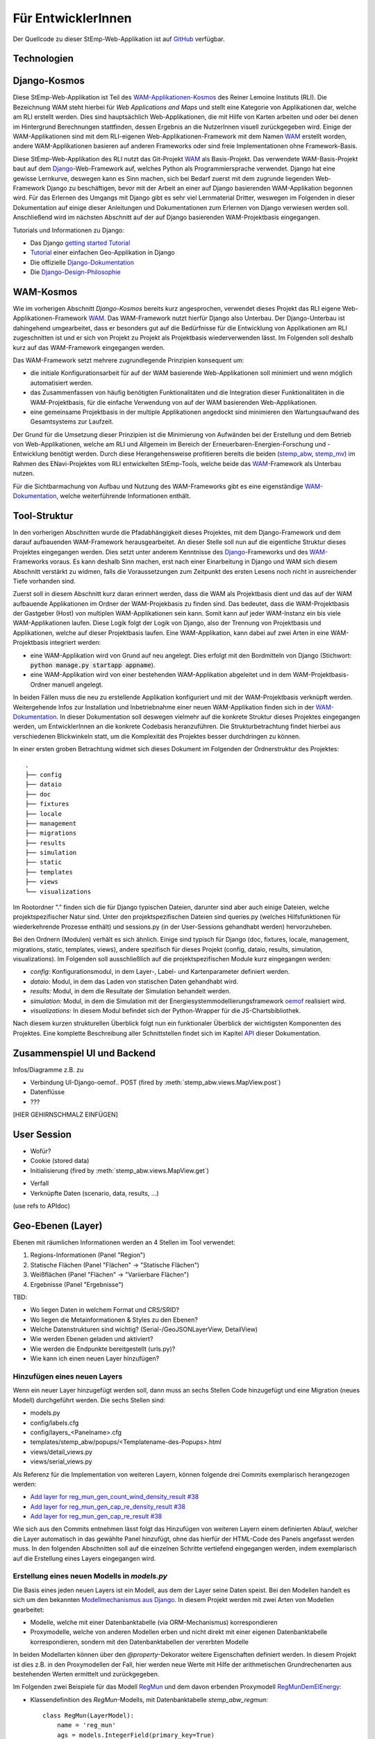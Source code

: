 .. _developer_label:

Für EntwicklerInnen
===================

Der Quellcode zu dieser StEmp-Web-Applikation ist auf `GitHub
<https://github.com/rl-institut/WAM_APP_stemp_abw>`_ verfügbar.

Technologien
------------

Django-Kosmos
-------------

Diese StEmp-Web-Applikation ist Teil des WAM-Applikationen-Kosmos_ des
Reiner Lemoine Instituts (RLI). Die Bezeichnung WAM steht hierbei für
*Web Applications and Maps* und stellt eine Kategorie von Applikationen dar,
welche am RLI erstellt werden. Dies sind hauptsächlich Web-Applikationen,
die mit Hilfe von Karten arbeiten und oder bei denen im Hintergrund Berechnungen
stattfinden, dessen Ergebnis an die NutzerInnen visuell zurückgegeben wird.
Einige der WAM-Applikationen sind mit dem RLI-eigenen Web-Applikationen-Framework
mit dem Namen WAM_ erstellt worden, andere WAM-Applikationen basieren auf anderen
Frameworks oder sind freie Implementationen ohne Framework-Basis.

Diese StEmp-Web-Applikation des RLI nutzt das Git-Projekt WAM_ als Basis-Projekt.
Das verwendete WAM-Basis-Projekt baut auf dem Django_-Web-Framework auf,
welches Python als Programmiersprache verwendet. Django hat eine gewisse
Lernkurve, deswegen kann es Sinn machen, sich bei Bedarf zuerst mit dem
zugrunde liegenden Web-Framework Django zu beschäftigen, bevor mit der Arbeit
an einer auf Django basierenden WAM-Applikation begonnen wird. Für das Erlernen
des Umgangs mit Django gibt es sehr viel Lernmaterial Dritter, weswegen im
Folgenden in dieser Dokumentation auf einige dieser Anleitungen und
Dokumentationen zum Erlernen von Django verwiesen werden soll. Anschließend
wird im nächsten Abschnitt auf der auf Django basierenden WAM-Projektbasis
eingegangen.

Tutorials und Informationen zu Django:

- Das Django `getting started Tutorial`_
- Tutorial_ einer einfachen Geo-Applikation in Django
- Die offizielle Django-Dokumentation_
- Die Django-Design-Philosophie_

WAM-Kosmos
----------

Wie im vorherigen Abschnitt *Django-Kosmos* bereits kurz angesprochen, verwendet
dieses Projekt das RLI eigene Web-Applikationen-Framework WAM_.
Das WAM-Framework nutzt hierfür Django also Unterbau. Der Django-Unterbau ist
dahingehend umgearbeitet, dass er besonders gut auf die Bedürfnisse für die
Entwicklung von Applikationen am RLI zugeschnitten ist und er sich von Projekt
zu Projekt als Projektbasis wiederverwenden lässt. Im Folgenden soll deshalb
kurz auf das WAM-Framework eingegangen werden.

Das WAM-Framework setzt mehrere zugrundlegende Prinzipien konsequent um:

- die initiale Konfigurationsarbeit für auf der WAM basierende Web-Applikationen
  soll minimiert und wenn möglich automatisiert werden.
- das Zusammenfassen von häufig benötigten Funktionalitäten und die Integration
  dieser Funktionalitäten in die WAM-Projektbasis, für die einfache Verwendung
  von auf der WAM basierenden Web-Applikationen.
- eine gemeinsame Projektbasis in der multiple Applikationen angedockt sind
  minimieren den Wartungsaufwand des Gesamtsystems zur Laufzeit.

Der Grund für die Umsetzung dieser Prinzipien ist die Minimierung von Aufwänden
bei der Erstellung und dem Betrieb von Web-Applikationen, welche am RLI und
Allgemein im Bereich der Erneuerbaren-Energien-Forschung und -Entwicklung
benötigt werden. Durch diese Herangehensweise profitieren bereits die beiden
(stemp_abw_, stemp_mv_) im Rahmen des ENavi-Projektes vom RLI entwickelten
StEmp-Tools, welche beide das WAM_-Framework als Unterbau nutzen.

Für die Sichtbarmachung von Aufbau und Nutzung des WAM-Frameworks gibt es eine
eigenständige WAM-Dokumentation_, welche weiterführende Informationen enthält.

Tool-Struktur
-------------

In den vorherigen Abschnitten wurde die Pfadabhängigkeit dieses Projektes, mit
dem Django-Framework und dem darauf aufbauenden WAM-Framework herausgearbeitet.
An dieser Stelle soll nun auf die eigentliche Struktur dieses Projektes
eingegangen werden. Dies setzt unter anderem Kenntnisse des Django_-Frameworks
und des WAM_-Frameworks voraus. Es kann deshalb Sinn machen, erst nach einer
Einarbeitung in Django und WAM sich diesem Abschnitt verstärkt zu widmen, falls
die Voraussetzungen zum Zeitpunkt des ersten Lesens noch nicht in ausreichender
Tiefe vorhanden sind.

Zuerst soll in diesem Abschnitt kurz daran erinnert werden, dass die WAM als
Projektbasis dient und das auf der WAM aufbauende Applikationen im Ordner der
WAM-Projekbasis zu finden sind. Das bedeutet, dass die WAM-Projektbasis der
Gastgeber (Host) von multiplen WAM-Applikationen sein kann. Somit kann auf jeder
WAM-Instanz ein bis viele WAM-Applikationen laufen. Diese Logik folgt der
Logik von Django, also der Trennung von Projektbasis und Applikationen, welche
auf dieser Projektbasis laufen. Eine WAM-Applikation, kann dabei auf zwei Arten
in eine WAM-Projektbasis integriert werden:

- eine WAM-Applikation wird von Grund auf neu angelegt. Dies erfolgt mit den
  Bordmitteln von Django (Stichwort: :code:`python manage.py startapp appname`).
- eine WAM-Applikation wird von einer bestehenden WAM-Applikation abgeleitet und
  in dem WAM-Projektbasis-Ordner manuell angelegt.

In beiden Fällen muss die neu zu erstellende Applikation konfiguriert und mit
der WAM-Projektbasis verknüpft werden. Weitergehende Infos zur Installation und
Inbetriebnahme einer neuen WAM-Applikation finden sich in der
WAM-Dokumentation_. In dieser Dokumentation soll deswegen vielmehr auf die
konkrete Struktur dieses Projektes eingegangen werden, um EntwicklerInnen an die
konkrete Codebasis heranzuführen. Die Strukturbetrachtung findet hierbei aus
verschiedenen Blickwinkeln statt, um die Komplexität des Projektes besser
durchdringen zu können.

In einer ersten groben Betrachtung widmet sich dieses Dokument im Folgenden der
Ordnerstruktur des Projektes::

    .
    ├── config
    ├── dataio
    ├── doc
    ├── fixtures
    ├── locale
    ├── management
    ├── migrations
    ├── results
    ├── simulation
    ├── static
    ├── templates
    ├── views
    └── visualizations

Im Rootordner "." finden sich die für Django typischen Dateien, darunter sind
aber auch einige Dateien, welche projektspezifischer Natur sind. Unter den
projektspezifischen Dateien sind queries.py (welches Hilfsfunktionen
für wiederkehrende Prozesse enthält) und sessions.py (in der User-Sessions
gehandhabt werden) hervorzuheben.

Bei den Ordnern (Modulen) verhält es sich ähnlich. Einige sind typisch für Django
(doc, fixtures, locale, management, migrations, static, templates, views), andere spezifisch für dieses Projekt
(config, dataio, results, simulation, visualizations). Im Folgenden soll
ausschließlich auf die projektspezifischen Module kurz eingegangen werden:

- `config:` Konfigurationsmodul, in dem Layer-, Label- und Kartenparameter definiert werden.

- `dataio:` Modul, in dem das Laden von statischen Daten gehandhabt wird.

- `results:` Modul, in dem die Resultate der Simulation behandelt werden.

- `simulation:` Modul, in dem die Simulation mit der Energiesystemmodellierungsframework oemof_ realisiert wird.

- `visualizations:` In diesem Modul befindet sich der Python-Wrapper für die JS-Chartsbibliothek.

Nach diesem kurzen strukturellen Überblick folgt nun ein funktionaler Überblick
der wichtigsten Komponenten des Projektes. Eine komplette Beschreibung aller
Schnittstellen findet sich im Kapitel API_ dieser Dokumentation.

Zusammenspiel UI und Backend
----------------------------

Infos/Diagramme z.B. zu

- Verbindung UI-Django-oemof..
  POST (fired by :meth:`stemp_abw.views.MapView.post`)
- Datenflüsse
- ???

[HIER GEHIRNSCHMALZ EINFÜGEN]

User Session
------------

- Wofür?
- Cookie (stored data)
- Initialisierung (fired by :meth:`stemp_abw.views.MapView.get`)

.. graphviz::

   digraph {
      "start" -> "set default user scenario" ->
      "init simulation" -> "set aggregation ratios" ->
      "init tracker" -> "end";

      "start" [color=red]
      "set default user scenario" [shape=polygon,sides=4]
      "init simulation" [shape=polygon,sides=4]
      "set aggregation ratios" [shape=polygon,sides=4]
      "init tracker" [shape=polygon,sides=4]
      "end" [color=green]
   }

- Verfall
- Verknüpfte Daten (scenario, data, results, ...)

(use refs to APIdoc)

.. _developer_geo_layers_label:

Geo-Ebenen (Layer)
------------------

Ebenen mit räumlichen Informationen werden an 4 Stellen im Tool verwendet:

1. Regions-Informationen (Panel "Region")
2. Statische Flächen (Panel "Flächen" -> "Statische Flächen")
3. Weißflächen (Panel "Flächen" -> "Variierbare Flächen")
4. Ergebnisse (Panel "Ergebnisse")

TBD:

- Wo liegen Daten in welchem Format und CRS/SRID?
- Wo liegen die Metainformationen & Styles zu den Ebenen?
- Welche Datenstrukturen sind wichtig? (Serial-/GeoJSONLayerView, DetailView)
- Wie werden Ebenen geladen und aktiviert?
- Wie werden die Endpunkte bereitgestellt (urls.py)?
- Wie kann ich einen neuen Layer hinzufügen?

Hinzufügen eines neuen Layers
.............................

Wenn ein neuer Layer hinzugefügt werden soll, dann muss an sechs Stellen Code
hinzugefügt und eine Migration (neues Modell) durchgeführt
werden. Die sechs Stellen sind:

- models.py
- config/labels.cfg
- config/layers_<Panelname>.cfg
- templates/stemp_abw/popups/<Templatename-des-Popups>.html
- views/detail_views.py
- views/serial_views.py

Als Referenz für die Implementation von weiteren Layern, können folgende drei
Commits exemplarisch herangezogen werden:

- `Add layer for reg_mun_gen_count_wind_density_result #38`_
- `Add layer for reg_mun_gen_cap_re_density_result #38`_
- `Add layer for reg_mun_gen_cap_re_result #38`_

Wie sich aus den Commits entnehmen lässt folgt das Hinzufügen von weiteren
Layern einem definierten Ablauf, welcher die Layer automatisch in das
gewählte Panel hinzufügt, ohne das hierfür der HTML-Code des Panels angefasst
werden muss. In den folgenden Abschnitten soll auf die einzelnen Schritte
vertiefend eingegangen werden, indem exemplarisch auf die Erstellung eines Layers
eingegangen wird.

Erstellung eines neuen Modells in `models.py`
.............................................

Die Basis eines jeden neuen Layers ist ein Modell, aus dem der Layer seine Daten speist.
Bei den Modellen handelt es sich um den bekannten `Modellmechanismus aus Django`_.
In diesem Projekt werden mit zwei Arten von Modellen gearbeitet:

- Modelle, welche mit einer Datenbanktabelle (via ORM-Mechanismus) korrespondieren
- Proxymodelle, welche von anderen Modellen erben und nicht direkt mit einer eigenen Datenbanktabelle korrespondieren, sondern mit den Datenbanktabellen der vererbten Modelle

In beiden Modellarten können über den `@property`-Dekorator weitere Eigenschaften
definiert werden. In diesem Projekt ist dies z.B. in den Proxymodellen der Fall,
hier werden neue Werte mit Hilfe der arithmetischen Grundrechenarten aus bestehenden
Werten ermittelt und zurückgegeben.

Im Folgenden zwei Beispiele für das Modell `RegMun`_ und dem davon erbenden
Proxymodell `RegMunDemElEnergy`_:

-  Klassendefinition des `RegMun`-Modells, mit Datenbanktabelle `stemp_abw_regmun`::

    class RegMun(LayerModel):
        name = 'reg_mun'
        ags = models.IntegerField(primary_key=True)
        geom = geomodels.MultiPolygonField(srid=3035)
        geom_centroid = geomodels.PointField(srid=3035, null=True)
        gen = models.CharField(max_length=254)

Jedes Modell hat mindestens zwei definierte Eigenschaften `name` und `geom`.
Mit der Eigenschaft `name` wird der Name definiert, welcher im Konfigurationsmodell
(`config/`) Verwendung findet. Für die Benennung und Verwendung der Datenbanktabelle wiederum
wird der Appname (`stemp_abw`) mit dem Klassennamen (`RegMun`) zu einem eindeutigen
Tabellennamen von Django automatisiert verbunden (`stemp_abw_regmun`). Somit ist
Obacht geboten, denn wir haben an zwei Stellen die Vergabe von Namensräumen für
dasselbe Modell, einmal automatisiert für die Handhabung der Daten und einmal
manuell für die automatisierte Konfiguration und Verwendung des Modells in einem
Layer. Mit der Eigenschaft `geom` wird die Geometrie des Layers mit dem Modell verknüpft.
Alle weiteren Eigenschaften sind optional.

- Klassendefinition des `RegMunGenEnergyRe`-Proxymodells, ohne eigene Datenbanktabelle::

    class RegMunDemElEnergy(RegMun):
        name = 'reg_mun_dem_el_energy'

        class Meta:
            proxy = True

        @property
        def dem_el_energy(self):
            return round((self.mundata.dem_el_energy_hh +
                          self.mundata.dem_el_energy_rca +
                          self.mundata.dem_el_energy_ind) / 1e3)

        @property
        def dem_el_energy_region(self):
            result = MunData.objects.aggregate(Sum('dem_el_energy_hh'))['dem_el_energy_hh__sum'] + \
                     MunData.objects.aggregate(Sum('dem_el_energy_rca'))['dem_el_energy_rca__sum'] + \
                     MunData.objects.aggregate(Sum('dem_el_energy_ind'))['dem_el_energy_ind__sum']
            return round(result / 1e3)

In jedem  Proxymodell wird ein eigener Name (`name`) als Eigenschaft vergeben,
die Geometrie (`geom`) wird in der Regel geerbt. Das Proxymodell wird über
`class Meta` als Proxyklasse gekennzeichnet. Weitere Schritte, für die Kennzeichnung
eines Modells als Proxymodell, sind nicht nötig. An dem Beispiel von `RegMunGenEnergyRe`
lässt sich die bereits erwähnte Verwendung des `@property`-Dekorators exemplarisch
in den Methodendefinitionen von `dem_el_energy` und `dem_el_energy_region` alesen.

Nach der Erstellung eines oder mehrerer Modelle, sollte eine Datenbankmigration
mit `python manage.py makemigrations` und `python manage.py migrate` durchgeführt
werden, falls dies nötig ist. Der Befehl `python manage.py makemigrations` gibt
Aufschluss darüber.

Die Registrierung und automatische Erstellung des Layers in einem Panel
.......................................................................

Dieses Projekt verfügt über die Möglichkeit einen neuen Layer automatisiert
einem bestimmten Panel hinzuzufügen. Dies wird durch die Definition des Layers
in zwei Konfigurationsdateien ermöglicht:

- config/labels.cfg
- config/layers_<Panelname>.cfg

In `config/labels.cfg` wird hierbei das zu verwendende Panel, die Bezeichnung des
Layers im Panel (`title`) und die (Tooltip-)Beschreibung des Layers im Panel
(`text`) definiert. Eine vertiefende  Beschreibung der Datenstruktur und ihrer
Verwendung kann dem Dateikommentar_ in `config/labels.cfg` entnommen werden.

In `config/layers_<Panelname>.cfg` wird der Layer anhand des Modell konfiguriert und
das Aussehen definiert. Im Folgenden eine generelle Übersicht::

    Format:
    [<GROUP_ID>]
        [[<LAYER_ID>]]
             model = <DATA MODEL NAME (property 'name' of model)>
             geom_type = <TYPE OF GEOMETRY (line, point, poly)>
             show = <SHOW LAYER ON STARTUP (0/1)>
             sources = <COMMA-SEPARATED SOURCES ID(s) (PK from database)>, (0 = no source)
             [[[style]]]
                 <CSS STYLE OPTIONS>
             [[[accuracy]]]
                 <ACCURACY OF LAYER DISPLAY -> GEOJSON PARAMS>
             [[[choropleth]]]
                 unit = <LEGEND TITLE>
                 data_column = <MODEL PROPERTY USED AS DATA>
                 color_schema = <COLORBREWER COLOR SCHEMA>
                 min = <MIN VALUE FOR COLOR AND LEGEND (int or float)>
                 max = <MAX VALUE FOR COLOR AND LEGEND (int or float)>
                 step = <STEP SIZE FOR COLOR AND LEGEND (int or float)>
                 reverse = <REVERSE COLOR SCHEMA (true/false)>

Anhand des konkreten Beispiels von `RegMunDemElEnergy in config/layers_region.cfg`_
soll an dieser Stelle exemplarisch auf die Konfiguration eines Layers eingegangen werden,
welcher im Panel `Region` Verwendung findet::

    [layer_grp_demand]
        [[reg_mun_dem_el_energy]]
            model = reg_mun_dem_el_energy
            geom_type = poly
            show = 0
            sources = 0
            [[[style]]]
                fillColor = '#41b6c4'
                weight = 1
                opacity = 1
                color = gray
                fillOpacity = 0.7
            [[[accuracy]]]
                precision = 5
                simplify = 0
            [[[choropleth]]]
                unit = 'GWh'
                data_column = dem_el_energy
                color_schema = YlGnBu
                min = 0
                max = 500
                step = 50
                reverse = false

`[layer_grp_demand]`: jedes Panel besteht aus Layergruppen. Die Bezeichnung und
die Beschreibung einer Layergruppe wird, wie bei den Layern, in `config/labels.cfg`
definiert. Der Layergruppenname wird je Layergruppe nur einmal angegeben.

`[[reg_mun_dem_el_energy]]`: der Name des Layers.

`model = reg_mun_dem_el_energy`: der Modellname (`name`) des Layers aus der Modelldefinition.

`geom_type = poly`: der Geometrietyp des Layers. Es stehen `line`, `point`, `poly` zur Verfügung.

`show = 0`: fragt ab, ob der Layer beim Start der Applikation sichtbar sein soll.
In der Regel wird hier 0 angegeben. Mögliche Werte: 0 oder 1 (false|true).

`sources = 0`: jedem Layer kann auf bestimmte Quellen zu den Daten verweisen,
welche im Gesamten über die URL `<Hostname>/stemp_abw/sources/` im Browser zugänglich sind.
Die Quellen werden im Backend (`<Hostname>/admin/`) angelegt. Es können pro Layer
mehrere Quellen verwendet werden (`1, 2, 3, ... n`). Die Angabe erfolgt kommagetrennt
und entspricht dem Primärschlüssel (PK) der jeweiligen Quelle in der Datenbank.
In unserem Beispiel wird keine Quelle angegeben (deswegen der Wert 0).

`[[[style]]]`: in diesem Abschnitt wird das grundlegende Styling eines Layers
definiert.

`fillColor = '#41b6c4'`: der Parameter `fillColor` definiert die Grundfarbe des
Layers und nimmt als Wert alle Werte entgegen, welche vom CSS `color`-Attribut
entgegen genommen werden können (z.B. Hexadezimalwerte und sprechende Bezeichnungen).

`weight = 1?`: der Parameter `weight` definiert die Randstärke eines Layers.
Ein Wert von 10 steht hierbei beispielsweise für eine Randstärke von 10 Pixeln.
In der Regel steht der Wert bei 1.

`opacity = 1`: der Transparenzwert des Randes eines Layers. Bei dem Wert
handelt es sich um einen Dezimalwert von 0 bis 1. Dieser Wert ist in der Regel 1.

`color = gray`: mit dem Parameter `color` wird die Farbe des Randes definiert.
Dieser Wert ist in der Regel grau (`gray`).

`fillOpacity = 0.7`: der Transparenzwert eines Layers. Bei dem Wert
handelt es sich um einen Dezimalwert von 0 bis 1. Dieser Wert liegt in der Regel
bei 0.7, damit der Layer teildurchsichtig ist.

`[[[accuracy]]]`: in diesem Abschnitt wird die Genauigkeit definiert, mit der
die Geometriedaten eines Layers angezeigt werden sollen.

`precision = 5`: der Parameter `precision` wird als Ganzzahl angegeben und definiert
die Anzahl von Nachkommastellen, welche bei den Geometriewerten eines Layers
berücksichtigt werden sollen. Dieser Wert ist in der Regel 5. Der Parameter
`precision` spiegelt hierbei das Verhalten des Attributes `precision aus der Django GEOS API`_,
welcher in diesem Projekt als Unterbau Verwendung findet.

`simplify = 0`: der Parameter `simplify` definiert inwieweit die Geometrie
eines Layers vereinfacht werden soll. Weil dieser Prozess rechenintensiv
ist wird er in der Regel in diesem Projekt nicht verwendet und deswegen
der Wert auf 0 gesetzt. Der Parameter `simplify` spiegelt hierbei das Verhalten
des Attributes `simplify aus der Django GEOS API`_, welcher in diesem Projekt
als Unterbau Verwendung findet.

`[[[choropleth]]]`: in diesem Abschnitt wird, falls es sich bei dem Layer
um eine `Choroplethkarte`_ handelt, diese definiert. Jede Choroplethkarte
hat zusätzlich noch rechts unten eine Legende, welche eine Farbskala mit ihren
Werten beschreibt.

`unit = 'GWh'`: Einheit, welche in der Legende als Maßeinheit verwendet wird.
Der Wert wird als String angegeben.

`data_column = dem_el_energy`: Der Parameter `data_column` enthält den
`property`-Wert, welcher als Wert in der Choroplethkarte auf Gemeindeebene
Verwendung finden soll. Der `property`-Wert wird zwar im Modell definiert,
aber in `views/serial_views.py` für die Verwendung im Layer explizit ausgewiesen.

`color_schema = YlGnBu`: Der Parameter `color_schema` definiert das Farbschema,
welches in der jeweiligen Choroplethkarte Verwendung findet. Mögliche Werte
richten sich nach den von Cynthia Brewer entwickelten Farbschemata. Mit dem
von Frau Brewer entwickelten Online-Tool `colorbrewer2.org`_ lassen sich die
passenden Farbschemata und ihre Bezeichnungen ermitteln. Um diese Funktionalität
zur Verfügung zu stellen, verwendet dieses Projekt die JavaScript-Farbbibliothek
`Chroma.js`_ als Unterbau.

`min = 0`: der Parameter `min` definiert einen Minimalwert für die Choroplethkarte.
Dieser Minimalwert sollte sich am Minimalwert aller Werte aus `data_column` orientieren.

`max = 500`: der Parameter `max` definiert einen Maximalwert für die Choroplethkarte.
Dieser Maximalwert sollte sich am Maximalwert aller Werte aus `data_column` orientieren.

`step = 50`: der Parameter `step` definiert die Schrittgröße einer Farbabstufung
einer Choropletkarte. Hierbei sollten sinnvolle Werte verwendet werden, welche
mehrfach in das Intervall von Maximalwert minus Minimalwert passen. In unserem
Beispiel hat das Intervall eine Länge von 500, eine Schrittgröße von 50 und somit
zehn Farbabstufungen in der Choroplethkarte.

`reverse = false`: der Parameter `reverse` definiert, ob das verwendet Farbschema
gedreht werden soll. Mögliche Werte sind hierbei `false` (nein) und `true` (ja).
Ein Farbschema das z.B. bei dem Minimalwert blau und beim Maximalwert rot ist, wird
durch den Wert `true` vertauscht, so dass der Minimalwert rot und
der Maximalwert blau ist.

Die Verwendung von angepassten Popup-Fenstern in Layern
.......................................................

In jedem Layer können Popup-Fenster verwendet werden, welche die einzelnen
Elemente eines Layers genauer beschreiben. In diesen Popup-Fenstern können
des Weiteren Charts verwendet werden, welche sich aus den Layerdaten speisen.

Standardmäßig ist ein Standard-Popup definiert, welcher Verwendung findet.
Dieser kann angepasst werden, indem ein eigenes Popup-Template verwendet wird.
Hierbei wird der von Django zur Verfügung gestellte Templatemechanimus_
verwendet, um das Standard-Popup zu erweitern.

Die Templates der Popups befinden sich im Ordner `templates/stemp_abw/popups/`.
Falls für einen neuen Layer ein angepasstes Popup erstellt werden soll, bietet
es sich an, eine bestehendes Popup-Template als Vorlage zu verwenden.

Im Folgenden soll exemplarisch auf das Popup-Template von `RegMunGenEnergyRe`_
eingegangen werden::

    {% extends 'stemp_abw/popups/base_layer_popup.html' %}

    {% block gen %}
      <div class="cell">
        <p>{{ layer.gen }}: {{ layer.gen_energy_re }} GWh</p>
      </div>
      <div>
        Region ABW: {{ layer.gen_energy_re_region }} GWh
      </div>
    {% endblock %}

    {% block vis %}
    <div class="cell" style="height: 252px;">
      {{ chart }}
    </div>
    {% endblock%}

Im ersten Abschnitt "{% extends ..." wird vom Basis-Popup geerbt.

Im Block `gen` werden Angaben zur erzeugten Energie "layer.gen_energy_re" der
Gemeinde "layer.gen" im Verhältnis zum Gesamtgebiet von ABW
"layer.gen_energy_re_region" gemacht.

Im Block `vis` wird ein Chart (`chart`) eingebunden, welcher in der Detailview in
`views/detail_views.py` definiert wird.

Die Erstellung der Detailansicht
................................

Alle Detailansichten finden sich in `views/detail_views.py`. In der Detailansicht
werden Modell und Template verbunden, damit das passende Popup bei einem Klick
auf eine Element in einem bestimmten Layer angezeigt wird.

`Einfache Detailansichten`_ enthalten nur die Werte für das zu verwendende
Modell (`model`) und das zugrunde liegende Template (`template_name`).

`Komplexere Detailansichten`_ enthalten darüber hinaus auch Methoden für die Übergabe
des Django `context`_ (`get_context_data`) und die Erstellung eines Charts (`build_chart`),
welcher mittels `{{ chart }}`-Tag im Template Verwendung findet.

Die Definition der zu serialisierenden Daten
............................................

Die Daten einer jeden Ansicht werden serialisiert und an einem bestimmten Endpunkt
zur Verfügung gestellt, damit von der Applikation via AJAX-Abruf darauf zugegriffen
werden kann.

Im Folgenden soll hierbei exemplarisch auf die `Serialisierungsansicht von RegMunGenEnergyRe`_
eingegangen werden::

    class RegMunGenEnergyReData(GeoJSONLayerView):
        model = models.RegMunGenEnergyRe
        properties = [
            'name',
            'gen',
            'gen_energy_re',
            'gen_energy_re_region'
        ]

Als erstes wird das Modell (`model`) definiert, welches Verwendung finden soll.

In einem zweiten Schritt werden alle `properties` aus dem Modell definiert,
welche serialisiert werden sollen, um an dem Endpunkt zur Verfügung zu stehen.

Bei den Layern der Gemeinden orientieren sich die Endpunkte an den `Amtlichen
Gemeindeschlüsseln`_ (AGS). Die Endpunkte bei der Gemeinde Dessau mit dem
AGS-Wert 15001000 sind somit::

    stemp_abw/popup/reg_mun_gen_energy_re/15001000/
    stemp_abw/popupjs/reg_mun_gen_energy_re/15001000/

Unter `stemp_abw/popup/` finden sich hierbei die menschenlesbaren Daten für das
Popup und unter `stemp_abw/popupjs/` befinden sich Daten, wenn ein Chart in einem Popup
Verwendung findet.


Energiesystem
-------------

- Wo werden die Komponenten definiert?

.. _developer_scenarios_label:

Szenarien
---------

- Wo werden die Szenarien definiert?
- Wie kann ich ein neues Szenario anlegen?

.. _developer_help_texts_label:

Hilfetexte
----------

Die StEmp-ABW-Applikation ist gespickt mit Hilfetexten, welche an folgenden Stellen
Verwendung finden:

- Layer
- Layergruppen
- Komponenten
- Komponentengruppen
- Panels
- Tooltips
- Szenarien
- Charts

Die Hilfetexte werden hierbei in der Datei `labels.cfg` definiert, welche sich im jeweiligen
Sprachunterordner im locale-Ordner (`stemp_abw/locale`) befindet. Je Sprache gibt es
hierbei genau eine `labels.cfg`-Datei. Die zu verwendende Formatierung sieht hierbei
wie folgt aus ::

    [groups]
     [[<GROUP_ID>]]
         title = <TITLE OF GROUP>
         text = '''<DESCRIPTIVE TEXT OF GROUP WITH EACH LINE HAVING ABOUT 50 CHARACTERS>'''
    [entities]
     [[<ENTITY_ID>]]
         title = <TITLE OF ENTITY>
         text = '''<DESCRIPTIVE TEXT OF ENTITY WITH EACH LINE HAVING ABOUT 50 CHARACTERS>'''
         text2 = '''<ANOTHER TEXT OF ENTITY> (Supported in components)'''
         reveal_id = <ID OF REVEAL WINDOW> (Supported in components.
                     If provided, the tooltip is replaced by a reveal
                     window with content from markdown file in
                     config/reveals)
         reveal_icon = <ION ICON FOR REVEAL BUTTON, MUST BE PROVIDED IF
                        reveal_id IS SET>
         icon = <ICON FILE NAME> (Supported in components, located in
                                  static/stemp_abw/img/energy/icons/)

Die Hilfetexte werden über die StEmp-ABW-eigene i18n-Funktionalität realisiert,
indem sie dynamisch als ConfigObj-Instanzen in stemp_abw/app_settings.py in der
passenden Sprache eingebunden werden. Mehr zur Mehrsprachigkeitsfunktionalität
in stemp_abw/app_settings.py auch im Abschnitt
:ref:`developer_language_packs_label`.

.. _developer_config_files_label:

Konfigurationsdateien
---------------------

Neben den in den vorherigen Abschnitten erwähnten existieren weitere
Konfigurationsdateien, die von der WAM eingelesen werden:

app.cfg
.......

Die app.cfg dient als Setup-Datei für den WAM-Launcher, der WAM-Launcher ist die Startseite
der WAM-Projektbasis in der Apps, welche in einer WAM installiert sind, aufgelistet werden.

Dabei sind folgende Variablen zu konfigurieren - Beispiel anhand von StEmp-ABW:

.. code::

    category = app
    name = 'StEmp-Tool Anhalt-Bitterfeld-Wittenberg'
    icon = 'stemp_abw/img/app_stemp_abw_icon.png'
    email = 'jonathan.amme@rl-institut.de'

`category`: Definition der Kategorie. Standardname ist `app`.

`name`: Name des Projektes.

`icon`: Pfad und Dateiname zum Icon der App des Projektes, welches im WAM-Launcher
angezeigt wird.

`email`: E-Mailadresse der/des Appveranwortlichen.

settings.py
...........

Neben der Standard-Django settings.py in der WAM-Projektbasis (`wam/settings.py`)
gibt es im stemp_abw-Projektordner ebenfalls eine `stemp_abw/settings.py`.
Die darin enthaltenen Konstanten werden zu den Konstanten in `wam/settings.py`
der WAM-Projektbasis hinzugeladen, so das appspezifische Konfiguration zu den
globalen WAM-Konstanten hinzugefügt und über `wam.settings` importierbar sind.

Alle in stemp_abw/settings.py hinzugefügten Konstanten werden somit zur Laufzeit
zu Konstanten in wam/settings.py.

app_settings.py
...............

Die Konstanten und Funktionen in stemp_abw/app_settings.py wiederum sind
appspezifisch für StEmp-ABW und bestehen hauptsächlich aus Konstanten und
Funktionen (Callables), welche einen Teil der Mehrsprachigkeitsfunktionalität
in StEmp-ABW realisieren sowie Teile der App-Computing-Funktionalität
via cfg-Dateien mappen. Mehr zur Mehrsprachigkeitsfunktionalität in
stemp_abw/app_settings.py auch im Abschnitt
:ref:`developer_language_packs_label`.


.. _developer_language_packs_label:

Sprachpakete
------------

Die StEmp-ABW-Applikation enthält Sprachpakete für Deutsch und Englisch und ist somit zweisprachig.
Beide Sprachpakete befinden sich im Ordner `stemp_abw/locale`.
StEmp-ABW verwendet hierbei sowohl den `Django-i18n-Mechanismus <https://docs.djangoproject.com/en/2.2/topics/i18n/>`_
als auch einen eigenen Implementationsteil, welcher auf ConfigObj-Dateien basiert.

Für die Funktionsweise des Django-i18n-Teils wird an dieser Stelle auf die offizielle Dokumentation
verwiesen: `Link <https://docs.djangoproject.com/en/2.2/topics/i18n/>`_.

Der StEmp-ABW Implementationsteil für Mehrsprachigkeit ist hierbei wie folgt.
In der Datei `stemp_abw/app_settings.py` befinden sich folgende Konstanten:

1. DEFAULT_LANGUAGE
2. LANGUAGE_STORE

Die Konstante DEFAULT_LANGUAGE definiert die Standardsprache aus der settings.py WAM-Projektbasis.
Zur Zeit ist diese Deutsch (de-DE).

Die Konstante LANGUAGE_STORE enthält alle zur Verfügung stehenden Sprachen. Zur Zeit sind dies
en und de-DE.

Wenn jetzt in der Navigationsleiste der App eine Sprache ausgewählt und mit OK bestätigt wird, dann
wird ein Post-Anfrage an eine `Django-i18n-redirect-view <https://docs.djangoproject.com/en/2.2/topics/i18n/translation/#the-set-language-redirect-view>`_ gestellt, welche darauf u.a. die Sprache im
Browser-Cookie auf die gewählte Sprache umstellt und die aktuelle Seite neu lädt. Dieser Mechnismus wird
von den Callables in app_settings.py genutzt um dynamisch die passenden configObj in der passenden Sprache
in locale zu verwenden. Die Callables in app_settings.py sind dabei alle Funktionen,
welche ein ConfigObj oder eine Markdowndatei als Rückgabewert zurückgeben.

.. _`Amtlichen Gemeindeschlüsseln`: https://de.wikipedia.org/wiki/Amtlicher_Gemeindeschl%C3%BCssel
.. _`Serialisierungsansicht von RegMunGenEnergyRe`: https://github.com/rl-institut/WAM_APP_stemp_abw/blob/dev/views/serial_views.py#L60-L67
.. _`context`: https://docs.djangoproject.com/en/2.2/ref/templates/api/#rendering-a-context
.. _`Komplexere Detailansichten`: https://github.com/rl-institut/WAM_APP_stemp_abw/blob/dev/views/detail_views.py#L177-L225
.. _`Einfache Detailansichten`: https://github.com/rl-institut/WAM_APP_stemp_abw/blob/dev/views/detail_views.py#L434-L436
.. _`RegMunGenEnergyRe`: https://github.com/rl-institut/WAM_APP_stemp_abw/blob/dev/templates/stemp_abw/popups/gen_energy_re.html
.. _Templatemechanimus: https://docs.djangoproject.com/en/2.2/topics/templates/
.. _`Chroma.js`: https://github.com/gka/chroma.js/
.. _`colorbrewer2.org`: http://colorbrewer2.org
.. _`Choroplethkarte`: https://de.wikipedia.org/wiki/Choroplethenkarte
.. _`simplify aus der Django GEOS API`: https://docs.djangoproject.com/en/2.2/ref/contrib/gis/geos/#django.contrib.gis.geos.GEOSGeometry.simplify
.. _`precision aus der Django GEOS API`: https://docs.djangoproject.com/en/2.2/ref/contrib/gis/geos/#django.contrib.gis.geos.WKTWriter.precision
.. _`RegMunDemElEnergy in config/layers_region.cfg`: https://github.com/rl-institut/WAM_APP_stemp_abw/blob/b5c0a18b79f899e746876f74296c65c906617a00/config/layers_region.cfg#L286-L307
.. _Dateikommentar: https://github.com/rl-institut/WAM_APP_stemp_abw/blob/dev/config/labels.cfg#L1-L34
.. _`RegMunDemElEnergy`: https://github.com/rl-institut/WAM_APP_stemp_abw/blob/dev/models.py#L115-L132
.. _`RegMun`: https://github.com/rl-institut/WAM_APP_stemp_abw/blob/b5c0a18b79f899e746876f74296c65c906617a00/models.py#L42-L47
.. _`Add layer for reg_mun_gen_cap_re_result #38`: https://github.com/rl-institut/WAM_APP_stemp_abw/commit/720f2e7e69d942d0b4344da8c086b72aa7ec2621
.. _`Add layer for reg_mun_gen_cap_re_density_result #38`: https://github.com/rl-institut/WAM_APP_stemp_abw/commit/b9331809f1e66594c46ce1d4ac544bceb7a6ac60
.. _`Add layer for reg_mun_gen_count_wind_density_result #38`: https://github.com/rl-institut/WAM_APP_stemp_abw/commit/41c70311fcbc1ad2f6db59e1c34a62bdcea5d5f0
.. _API: https://stemp-abw.readthedocs.io/en/dev/api.html
.. _Django: https://www.djangoproject.com/
.. _Django-Design-Philosophie: https://docs.djangoproject.com/en/2.2/misc/design-philosophies/
.. _Django-Dokumentation: https://docs.djangoproject.com/en/2.2/
.. _getting started Tutorial: https://www.djangoproject.com/start/
.. _`Modellmechanismus aus Django`: https://docs.djangoproject.com/en/2.2/topics/db/models/
.. _oemof: https://github.com/oemof/oemof
.. _stemp_abw: https://github.com/rl-institut/WAM_APP_stemp_abw
.. _stemp_mv: https://github.com/rl-institut/WAM_APP_stemp_mv
.. _Tutorial: https://realpython.com/location-based-app-with-geodjango-tutorial/
.. _WAM: https://github.com/rl-institut/WAM
.. _WAM-Applikationen-Kosmos: https://wam.rl-institut.de/
.. _WAM-Dokumentation: https://wam.readthedocs.io/en/latest/
